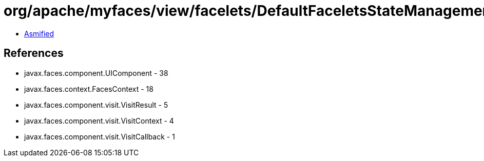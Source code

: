 = org/apache/myfaces/view/facelets/DefaultFaceletsStateManagementStrategy$1.class

 - link:DefaultFaceletsStateManagementStrategy$1-asmified.java[Asmified]

== References

 - javax.faces.component.UIComponent - 38
 - javax.faces.context.FacesContext - 18
 - javax.faces.component.visit.VisitResult - 5
 - javax.faces.component.visit.VisitContext - 4
 - javax.faces.component.visit.VisitCallback - 1
